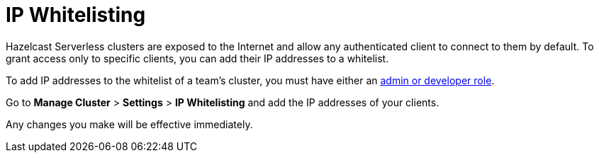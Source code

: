 = IP Whitelisting
:description: Hazelcast Serverless clusters are exposed to the Internet and allow any authenticated client to connect to them by default. To grant access only to specific clients, you can add their IP addresses to a whitelist.
:page-serverless: true

{description}

To add IP addresses to the whitelist of a team's cluster, you must have either an xref:teams-and-users.adoc[admin or developer role].

Go to *Manage Cluster* > *Settings* > *IP Whitelisting* and add the IP addresses of your clients.

Any changes you make will be effective immediately.
